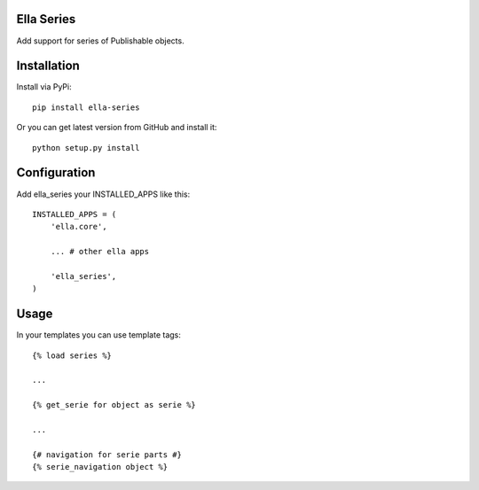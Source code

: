Ella Series
===========

Add support for series of Publishable objects.

Installation
============

Install via PyPi::

    pip install ella-series

Or you can get latest version from GitHub and install it::

    python setup.py install


Configuration
=============

Add ella_series your INSTALLED_APPS like this::

	INSTALLED_APPS = (
	    'ella.core',

	    ... # other ella apps

	    'ella_series',
	)


Usage
=====

In your templates you can use template tags::

	{% load series %}

	...

	{% get_serie for object as serie %}

	...

	{# navigation for serie parts #}
	{% serie_navigation object %}
